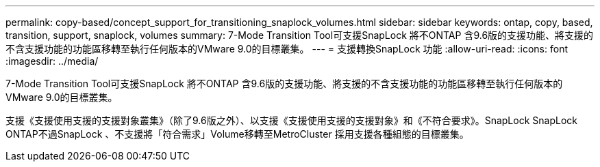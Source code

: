 ---
permalink: copy-based/concept_support_for_transitioning_snaplock_volumes.html 
sidebar: sidebar 
keywords: ontap, copy, based, transition, support, snaplock, volumes 
summary: 7-Mode Transition Tool可支援SnapLock 將不ONTAP 含9.6版的支援功能、將支援的不含支援功能的功能區移轉至執行任何版本的VMware 9.0的目標叢集。 
---
= 支援轉換SnapLock 功能
:allow-uri-read: 
:icons: font
:imagesdir: ../media/


[role="lead"]
7-Mode Transition Tool可支援SnapLock 將不ONTAP 含9.6版的支援功能、將支援的不含支援功能的功能區移轉至執行任何版本的VMware 9.0的目標叢集。

支援《支援使用支援的支援對象叢集》（除了9.6版之外）、以支援《支援使用支援的支援對象》和《不符合要求》。SnapLock SnapLock ONTAP不過SnapLock 、不支援將「符合需求」Volume移轉至MetroCluster 採用支援各種組態的目標叢集。
